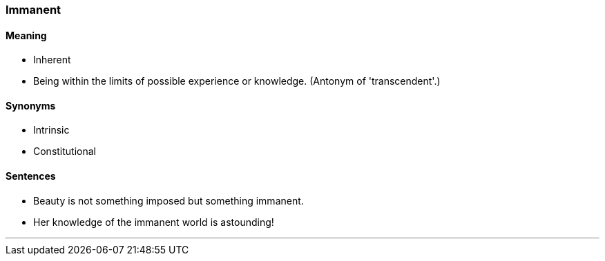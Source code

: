 === Immanent

==== Meaning

* Inherent
* Being within the limits of possible experience or knowledge. (Antonym of 'transcendent'.)

==== Synonyms

* Intrinsic
* Constitutional

==== Sentences

* Beauty is not something imposed but something [.underline]#immanent#.
* Her knowledge of the [.underline]#immanent# world is astounding!

'''
